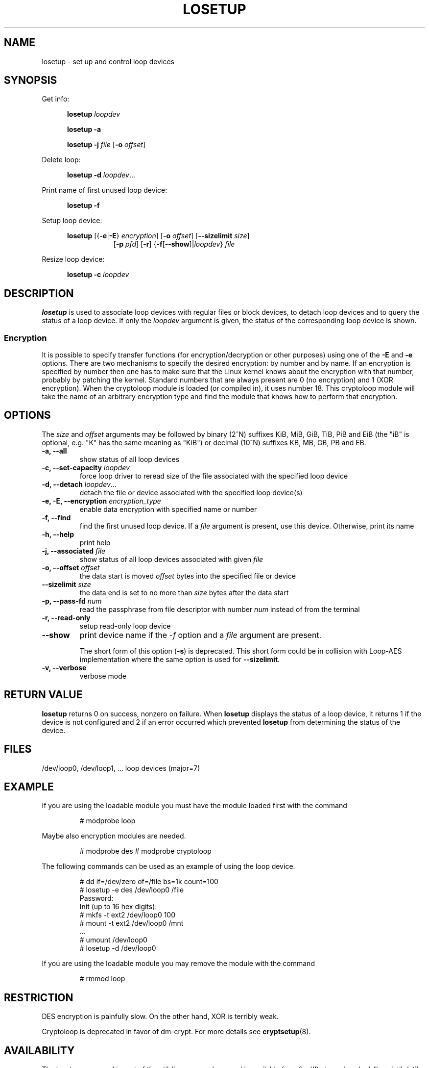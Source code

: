 .TH LOSETUP 8 "2003-07-01" "Linux" "MAINTENANCE COMMANDS"
.SH NAME
losetup \- set up and control loop devices
.SH SYNOPSIS
.ad l
Get info:
.sp
.in +5
.B losetup
.I loopdev
.sp
.B losetup -a
.sp
.B losetup -j
.I file
.RB [ \-o
.IR offset ]
.sp
.in -5
Delete loop:
.sp
.in +5
.B "losetup \-d"
.IR loopdev ...
.sp
.in -5
Print name of first unused loop device:
.sp
.in +5
.B "losetup \-f"
.sp
.in -5
Setup loop device:
.sp
.in +5
.B losetup
.RB [{ \-e | \-E }
.IR encryption ]
.RB [ \-o
.IR offset ]
.RB [ \-\-sizelimit
.IR size ]
.in +8
.RB [ \-p
.IR pfd ]
.RB [ \-r ]
.RB { \-f [ \-\-show ]| \fIloopdev\fP }
.I file
.sp
.in -13
Resize loop device:
.sp
.in +5
.B "losetup \-c"
.I loopdev
.in -5
.ad b
.SH DESCRIPTION
.B losetup
is used to associate loop devices with regular files or block devices,
to detach loop devices and to query the status of a loop device. If only the
\fIloopdev\fP argument is given, the status of the corresponding loop
device is shown.

.SS "Encryption"
It is possible to specify transfer functions (for encryption/decryption
or other purposes) using one of the
.B \-E
and
.B \-e
options.
There are two mechanisms to specify the desired encryption: by number
and by name. If an encryption is specified by number then one
has to make sure that the Linux kernel knows about the encryption with that
number, probably by patching the kernel. Standard numbers that are
always present are 0 (no encryption) and 1 (XOR encryption).
When the cryptoloop module is loaded (or compiled in), it uses number 18.
This cryptoloop module will take the name of an arbitrary encryption type
and find the module that knows how to perform that encryption.
.SH OPTIONS
The \fIsize\fR and \fIoffset\fR arguments may be followed by binary (2^N)
suffixes KiB, MiB, GiB, TiB, PiB and EiB (the "iB" is optional, e.g. "K" has the
same meaning as "KiB") or decimal (10^N) suffixes KB, MB, GB, PB and EB.

.IP "\fB\-a, \-\-all\fP"
show status of all loop devices
.IP "\fB\-c, \-\-set-capacity\fP \fIloopdev\fP
force loop driver to reread size of the file associated with the specified loop device
.IP "\fB\-d, \-\-detach\fP \fIloopdev\fP..."
detach the file or device associated with the specified loop device(s)
.IP "\fB\-e, \-E, \-\-encryption \fIencryption_type\fP"
enable data encryption with specified name or number
.IP "\fB\-f, \-\-find\fP"
find the first unused loop device. If a
.I file
argument is present, use this device. Otherwise, print its name
.IP "\fB\-h, \-\-help\fP"
print help
.IP "\fB\-j, \-\-associated \fIfile\fP"
show status of all loop devices associated with given
.I file
.IP "\fB\-o, \-\-offset \fIoffset\fP"
the data start is moved \fIoffset\fP bytes into the specified file or
device
.IP "\fB\-\-sizelimit \fIsize\fP"
the data end is set to no more than \fIsize\fP bytes after the data start
.IP "\fB\-p, \-\-pass-fd \fInum\fP"
read the passphrase from file descriptor with number
.I num
instead of from the terminal
.IP "\fB\-r, \-\-read-only\fP"
setup read-only loop device
.IP "\fB\-\-show\fP"
print device name if the
.I -f
option and a
.I file
argument are present.

The short form of this option (\fB\-s\fP) is deprecated.  This short form could
be in collision with Loop-AES implementation where the same option is used for
\fB\-\-sizelimit\fP.
.IP "\fB\-v, \-\-verbose\fP"
verbose mode

.SH RETURN VALUE
.B losetup
returns 0 on success, nonzero on failure. When
.B losetup
displays the status of a loop device, it returns 1 if the device
is not configured and 2 if an error occurred which prevented
.B losetup
from determining the status of the device.

.SH FILES
.nf
/dev/loop0, /dev/loop1, ...   loop devices (major=7)
.fi
.SH EXAMPLE
If you are using the loadable module you must have the module loaded
first with the command
.IP
# modprobe loop
.LP
Maybe also encryption modules are needed.
.IP
# modprobe des
# modprobe cryptoloop
.LP
The following commands can be used as an example of using the loop device.
.nf
.IP
# dd if=/dev/zero of=/file bs=1k count=100
# losetup -e des /dev/loop0 /file
Password:
Init (up to 16 hex digits):
# mkfs -t ext2 /dev/loop0 100
# mount -t ext2 /dev/loop0 /mnt
 ...
# umount /dev/loop0
# losetup -d /dev/loop0
.fi
.LP
If you are using the loadable module you may remove the module with
the command
.IP
# rmmod loop
.LP
.fi
.SH RESTRICTION
DES encryption is painfully slow. On the other hand, XOR is terribly weak.

Cryptoloop is deprecated in favor of dm-crypt. For more details see
.BR cryptsetup (8).
.SH AVAILABILITY
The losetup command is part of the util-linux-ng package and is available from
ftp://ftp.kernel.org/pub/linux/utils/util-linux-ng/.
.\" .SH AUTHORS
.\" .nf
.\" Original version: Theodore Ts'o <tytso@athena.mit.edu>
.\" Original DES by: Eric Young <eay@psych.psy.uq.oz.au>
.\" .fi
